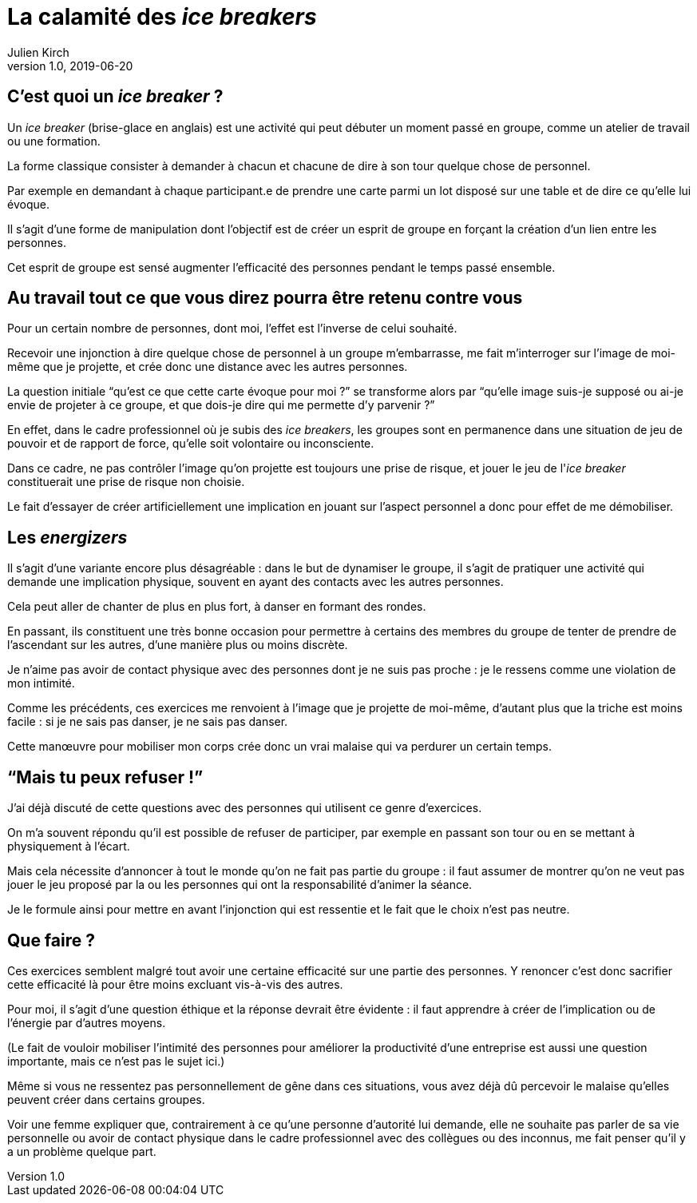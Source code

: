 = La calamité des _ice breakers_
Julien Kirch
v1.0, 2019-06-20
:article_image: break.jpeg

== C'est quoi un _ice breaker_{nbsp}?

Un _ice breaker_ (brise-glace en anglais) est une activité qui peut débuter un moment passé en groupe, comme un atelier de travail ou une formation.

La forme classique consister à demander à chacun et chacune de dire à son tour quelque chose de personnel.

Par exemple en demandant à chaque participant.e de prendre une carte parmi un lot disposé sur une table et de dire ce qu'elle lui évoque.

Il s'agit d'une forme de manipulation dont l'objectif est de créer un esprit de groupe en forçant la création d'un lien entre les personnes.

Cet esprit de groupe est sensé augmenter l'efficacité des personnes pendant le temps passé ensemble.

== Au travail tout ce que vous direz pourra être retenu contre vous

Pour un certain nombre de personnes, dont moi, l'effet est l'inverse de celui souhaité.

Recevoir une injonction à dire quelque chose de personnel à un groupe m'embarrasse, me fait m'interroger sur l'image de moi-même que je projette, et crée donc une distance avec les autres personnes.

La question initiale "`qu'est ce que cette carte évoque pour moi{nbsp}?`" se transforme alors par "`qu'elle image suis-je supposé ou ai-je envie de projeter à ce groupe, et que dois-je dire qui me permette d'y parvenir{nbsp}?`"

En effet, dans le cadre professionnel où je subis des _ice breakers_, les groupes sont en permanence dans une situation de jeu de pouvoir et de rapport de force, qu'elle soit volontaire ou inconsciente.

Dans ce cadre, ne pas contrôler l'image qu'on projette est toujours une prise de risque, et jouer le jeu de l'_ice breaker_ constituerait une prise de risque non choisie.

Le fait d'essayer de créer artificiellement une implication en jouant sur l'aspect personnel a donc pour effet de me démobiliser.

== Les _energizers_

Il s'agit d'une variante encore plus désagréable{nbsp}: dans le but de dynamiser le groupe, il s'agit de pratiquer une activité qui demande une implication physique, souvent en ayant des contacts avec les autres personnes.

Cela peut aller de chanter de plus en plus fort, à danser en formant des rondes.

En passant, ils constituent une très bonne occasion pour permettre à certains des membres du groupe de tenter de prendre de l'ascendant sur les autres, d'une manière plus ou moins discrète.

Je n'aime pas avoir de contact physique avec des personnes dont je ne suis pas proche{nbsp}: je le ressens comme une violation de mon intimité.

Comme les précédents, ces exercices me renvoient à l'image que je projette de moi-même, d'autant plus que la triche est moins facile{nbsp}: si je ne sais pas danser, je ne sais pas danser.

Cette manœuvre pour mobiliser mon corps crée donc un vrai malaise qui va perdurer un certain temps.

== "`Mais tu peux refuser{nbsp}!`"

J'ai déjà discuté de cette questions avec des personnes qui utilisent ce genre d'exercices.

On m'a souvent répondu qu'il est possible de refuser de participer, par exemple en passant son tour ou en se mettant à physiquement à l'écart.

Mais cela nécessite d'annoncer à tout le monde qu'on ne fait pas partie du groupe{nbsp}: il faut assumer de montrer qu'on ne veut pas jouer le jeu proposé par la ou les personnes qui ont la responsabilité d'animer la séance.

Je le formule ainsi pour mettre en avant l'injonction qui est ressentie et le fait que le choix n'est pas neutre.

== Que faire{nbsp}?

Ces exercices semblent malgré tout avoir une certaine efficacité sur une partie des personnes.
Y renoncer c'est donc sacrifier cette efficacité là pour être moins excluant vis-à-vis des autres.

Pour moi, il s'agit d'une question éthique et la réponse devrait être évidente{nbsp}: il faut apprendre à créer de l'implication ou de l'énergie par d'autres moyens.

(Le fait de vouloir mobiliser l'intimité des personnes pour améliorer la productivité d'une entreprise est aussi une question importante, mais ce n'est pas le sujet ici.)

Même si vous ne ressentez pas personnellement de gêne dans ces situations, vous avez déjà dû percevoir le malaise qu'elles peuvent créer dans certains groupes.

Voir une femme expliquer que, contrairement à ce qu'une personne d'autorité lui demande, elle ne souhaite pas parler de sa vie personnelle ou avoir de contact physique dans le cadre professionnel avec des collègues ou des inconnus, me fait penser qu'il y a un problème quelque part.